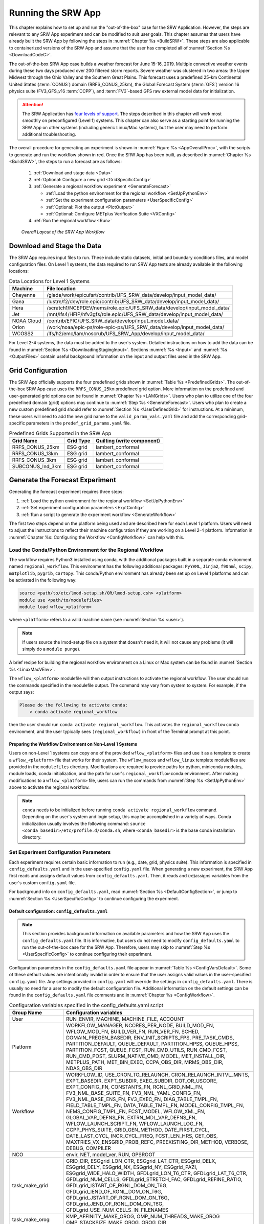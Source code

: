.. _RunSRW:

===========================
Running the SRW App
=========================== 

This chapter explains how to set up and run the "out-of-the-box" case for the SRW Application. However, the steps are relevant to any SRW App experiment and can be modified to suit user goals. This chapter assumes that users have already built the SRW App by following the steps in :numref:`Chapter %s <BuildSRW>`. These steps are also applicable to containerized versions of the SRW App and assume that the user has completed all of :numref:`Section %s <DownloadCodeC>`.

The out-of-the-box SRW App case builds a weather forecast for June 15-16, 2019. Multiple convective weather events during these two days produced over 200 filtered storm reports. Severe weather was clustered in two areas: the Upper Midwest through the Ohio Valley and the Southern Great Plains. This forecast uses a predefined 25-km Continental United States (:term:`CONUS`) domain (RRFS_CONUS_25km), the Global Forecast System (:term:`GFS`) version 16 physics suite (FV3_GFS_v16 :term:`CCPP`), and :term:`FV3`-based GFS raw external model data for initialization.

.. attention::

   The SRW Application has `four levels of support <https://github.com/ufs-community/ufs-srweather-app/wiki/Supported-Platforms-and-Compilers>`__. The steps described in this chapter will work most smoothly on preconfigured (Level 1) systems. This chapter can also serve as a starting point for running the SRW App on other systems (including generic Linux/Mac systems), but the user may need to perform additional troubleshooting. 


The overall procedure for generating an experiment is shown in :numref:`Figure %s <AppOverallProc>`, with the scripts to generate and run the workflow shown in red. Once the SRW App has been built, as described in :numref:`Chapter %s <BuildSRW>`, the steps to run a forecast are as follows:

   #. :ref:`Download and stage data <Data>`
   #. :ref:`Optional: Configure a new grid <GridSpecificConfig>`
   #. :ref:`Generate a regional workflow experiment <GenerateForecast>`

      * :ref:`Load the python environment for the regional workflow <SetUpPythonEnv>`
      * :ref:`Set the experiment configuration parameters <UserSpecificConfig>`
      * :ref:`Optional: Plot the output <PlotOutput>`
      * :ref:`Optional: Configure METplus Verification Suite <VXConfig>`

   #. :ref:`Run the regional workflow <Run>`

.. _AppOverallProc:

.. figure:: _static/SRW_run_process.png
   :alt: Flowchart describing the SRW App workflow steps. 

   *Overall Layout of the SRW App Workflow*

.. _Data:

Download and Stage the Data
============================

The SRW App requires input files to run. These include static datasets, initial and boundary conditions files, and model configuration files. On Level 1 systems, the data required to run SRW App tests are already available in the following locations: 

.. _DataLocations:
.. table:: Data Locations for Level 1 Systems

   +--------------+------------------------------------------------------------------------------+
   | Machine      | File location                                                                |
   +==============+==============================================================================+
   | Cheyenne     | /glade/work/epicufsrt/contrib/UFS_SRW_data/develop/input_model_data/         |
   +--------------+------------------------------------------------------------------------------+
   | Gaea         | /lustre/f2/dev/role.epic/contrib/UFS_SRW_data/develop/input_model_data/      |
   +--------------+------------------------------------------------------------------------------+
   | Hera         | /scratch1/NCEPDEV/nems/role.epic/UFS_SRW_data/develop/input_model_data/      |
   +--------------+------------------------------------------------------------------------------+
   | Jet          | /mnt/lfs4/HFIP/hfv3gfs/role.epic/UFS_SRW_data/develop/input_model_data/      |
   +--------------+------------------------------------------------------------------------------+
   | NOAA Cloud   | /contrib/EPIC/UFS_SRW_data/develop/input_model_data/                         |
   +--------------+------------------------------------------------------------------------------+
   | Orion        | /work/noaa/epic-ps/role-epic-ps/UFS_SRW_data/develop/input_model_data/       |
   +--------------+------------------------------------------------------------------------------+
   | WCOSS2       | /lfs/h2/emc/lam/noscrub/UFS_SRW_App/develop/input_model_data/                |
   +--------------+------------------------------------------------------------------------------+ 
    
For Level 2-4 systems, the data must be added to the user's system. Detailed instructions on how to add the data can be found in :numref:`Section %s <DownloadingStagingInput>`. Sections :numref:`%s <Input>` and :numref:`%s <OutputFiles>` contain useful background information on the input and output files used in the SRW App. 

.. _GridSpecificConfig:

Grid Configuration
=======================

The SRW App officially supports the four predefined grids shown in :numref:`Table %s <PredefinedGrids>`. The out-of-the-box SRW App case uses the ``RRFS_CONUS_25km`` predefined grid option. More information on the predefined and user-generated grid options can be found in :numref:`Chapter %s <LAMGrids>`. Users who plan to utilize one of the four predefined domain (grid) options may continue to :numref:`Step %s <GenerateForecast>`. Users who plan to create a new custom predefined grid should refer to :numref:`Section %s <UserDefinedGrid>` for instructions. At a minimum, these users will need to add the new grid name to the ``valid_param_vals.yaml`` file and add the corresponding grid-specific parameters in the ``predef_grid_params.yaml`` file.

.. _PredefinedGrids:

.. table::  Predefined Grids Supported in the SRW App

   +----------------------+-------------------+--------------------------------+
   | **Grid Name**        | **Grid Type**     | **Quilting (write component)** |
   +======================+===================+================================+
   | RRFS_CONUS_25km      | ESG grid          | lambert_conformal              |
   +----------------------+-------------------+--------------------------------+
   | RRFS_CONUS_13km      | ESG grid          | lambert_conformal              |
   +----------------------+-------------------+--------------------------------+
   | RRFS_CONUS_3km       | ESG grid          | lambert_conformal              |
   +----------------------+-------------------+--------------------------------+
   | SUBCONUS_Ind_3km     | ESG grid          | lambert_conformal              |
   +----------------------+-------------------+--------------------------------+


.. _GenerateForecast:

Generate the Forecast Experiment 
=================================
Generating the forecast experiment requires three steps:

#. :ref:`Load the python environment for the regional workflow <SetUpPythonEnv>`
#. :ref:`Set experiment configuration parameters <ExptConfig>`
#. :ref:`Run a script to generate the experiment workflow <GenerateWorkflow>`

The first two steps depend on the platform being used and are described here for each Level 1 platform. Users will need to adjust the instructions to reflect their machine configuration if they are working on a Level 2-4 platform. Information in :numref:`Chapter %s: Configuring the Workflow <ConfigWorkflow>` can help with this. 

.. _SetUpPythonEnv:

Load the Conda/Python Environment for the Regional Workflow
--------------------------------------------------------------

The workflow requires Python3 installed using conda, with the additional packages built in a separate conda evironment named ``regional_workflow``. This environment has the following additional packages: ``PyYAML``, ``Jinja2``, ``f90nml``, ``scipy``, ``matplotlib``, ``pygrib``, ``cartopy``. This conda/Python environment has already been set up on Level 1 platforms and can be activated in the following way:

.. code-block:: console

   source <path/to/etc/lmod-setup.sh/OR/lmod-setup.csh> <platform>
   module use <path/to/modulefiles>
   module load wflow_<platform>

where ``<platform>`` refers to a valid machine name (see :numref:`Section %s <user>`). 

.. note::
   If users source the lmod-setup file on a system that doesn't need it, it will not cause any problems (it will simply do a ``module purge``).

A brief recipe for building the regional workflow environment on a Linux or Mac system can be found in  :numref:`Section %s <LinuxMacVEnv>`. 

The ``wflow_<platform>`` modulefile will then output instructions to activate the regional workflow. The user should run the commands specified in the modulefile output. The command may vary from system to system. For example, if the output says: 

.. code-block:: console

   Please do the following to activate conda:
       > conda activate regional_workflow

then the user should run ``conda activate regional_workflow``. This activates the ``regional_workflow`` conda environment, and the user typically sees ``(regional_workflow)`` in front of the Terminal prompt at this point.

Preparing the Workflow Environment on Non-Level 1 Systems
^^^^^^^^^^^^^^^^^^^^^^^^^^^^^^^^^^^^^^^^^^^^^^^^^^^^^^^^^^^^^^

Users on non-Level 1 systems can copy one of the provided ``wflow_<platform>`` files and use it as a template to create a ``wflow_<platform>`` file that works for their system. The ``wflow_macos`` and ``wflow_linux`` template modulefiles are provided in the ``modulefiles`` directory. Modifications are required to provide paths for python, miniconda modules, module loads, conda initialization, and the path for user's ``regional_workflow`` conda environment. After making modifications to a ``wflow_<platform>`` file, users can run the commands from :numref:`Step %s <SetUpPythonEnv>` above to activate the regional workflow.

.. note::
   ``conda`` needs to be initialized before running ``conda activate regional_workflow`` command. Depending on the user's system and login setup, this may be accomplished in a variety of ways. Conda initialization usually involves the following command: ``source <conda_basedir>/etc/profile.d/conda.sh``, where ``<conda_basedir>`` is the base conda installation directory.

.. _ExptConfig:

Set Experiment Configuration Parameters
------------------------------------------

Each experiment requires certain basic information to run (e.g., date, grid, physics suite). This information is specified in ``config_defaults.yaml`` and in the user-specified ``config.yaml`` file. When generating a new experiment, the SRW App first reads and assigns default values from ``config_defaults.yaml``. Then, it reads and (re)assigns variables from the user's custom ``config.yaml`` file. 

For background info on ``config_defaults.yaml``, read :numref:`Section %s <DefaultConfigSection>`, or jump to :numref:`Section %s <UserSpecificConfig>` to continue configuring the experiment.

.. _DefaultConfigSection:

Default configuration: ``config_defaults.yaml``
^^^^^^^^^^^^^^^^^^^^^^^^^^^^^^^^^^^^^^^^^^^^^^^^^^

.. note::
   This section provides background information on available parameters and how the SRW App uses the ``config_defaults.yaml`` file. It is informative, but users do not need to modify ``config_defaults.yaml`` to run the out-of-the-box case for the SRW App. Therefore, users may skip to :numref:`Step %s <UserSpecificConfig>` to continue configuring their experiment. 

Configuration parameters in the ``config_defaults.yaml`` file appear in :numref:`Table %s <ConfigVarsDefault>`. Some of these default values are intentionally invalid in order to ensure that the user assigns valid values in the user-specified ``config.yaml`` file. Any settings provided in ``config.yaml`` will override the settings in ``config_defaults.yaml``. There is usually no need for a user to modify the default configuration file. Additional information on the default settings can be found in the ``config_defaults.yaml`` file comments and in :numref:`Chapter %s <ConfigWorkflow>`.

.. _ConfigVarsDefault:

.. table::  Configuration variables specified in the config_defaults.yaml script

   +-----------------------------+-----------------------------------------------------------------------+
   | **Group Name**              | **Configuration variables**                                           |
   +=============================+=======================================================================+
   | User                        | RUN_ENVIR, MACHINE, MACHINE_FILE, ACCOUNT                             |
   +-----------------------------+-----------------------------------------------------------------------+
   | Platform                    | WORKFLOW_MANAGER, NCORES_PER_NODE, BUILD_MOD_FN, WFLOW_MOD_FN,        |
   |                             | BUILD_VER_FN, RUN_VER_FN, SCHED, DOMAIN_PREGEN_BASEDIR,               |
   |                             | ENV_INIT_SCRIPTS_FPS, PRE_TASK_CMDS, PARTITION_DEFAULT, QUEUE_DEFAULT,|
   |                             | PARTITION_HPSS, QUEUE_HPSS, PARTITION_FCST, QUEUE_FCST,               |
   |                             | RUN_CMD_UTILS, RUN_CMD_FCST, RUN_CMD_POST, SLURM_NATIVE_CMD,          |
   |                             | MODEL, MET_INSTALL_DIR, METPLUS_PATH, MET_BIN_EXEC, CCPA_OBS_DIR,     |
   |                             | MRMS_OBS_DIR, NDAS_OBS_DIR                                            |
   +-----------------------------+-----------------------------------------------------------------------+
   | Workflow                    | WORKFLOW_ID, USE_CRON_TO_RELAUNCH, CRON_RELAUNCH_INTVL_MNTS,          |
   |                             | EXPT_BASEDIR, EXPT_SUBDIR, EXEC_SUBDIR, DOT_OR_USCORE,                |
   |                             | EXPT_CONFIG_FN, CONSTANTS_FN, RGNL_GRID_NML_FN,                       |
   |                             | FV3_NML_BASE_SUITE_FN, FV3_NML_YAML_CONFIG_FN, FV3_NML_BASE_ENS_FN,   |
   |                             | FV3_EXEC_FN, DIAG_TABLE_TMPL_FN, FIELD_TABLE_TMPL_FN,                 |
   |                             | DATA_TABLE_TMPL_FN, MODEL_CONFIG_TMPL_FN, NEMS_CONFIG_TMPL_FN,        |
   |                             | FCST_MODEL, WFLOW_XML_FN, GLOBAL_VAR_DEFNS_FN,                        |
   |                             | EXTRN_MDL_VAR_DEFNS_FN, WFLOW_LAUNCH_SCRIPT_FN, WFLOW_LAUNCH_LOG_FN,  |
   |                             | CCPP_PHYS_SUITE, GRID_GEN_METHOD, DATE_FIRST_CYCL, DATE_LAST_CYCL,    |
   |                             | INCR_CYCL_FREQ, FCST_LEN_HRS, GET_OBS, MAXTRIES_VX_ENSGRID_PROB_REFC, |
   |                             | PREEXISTING_DIR_METHOD, VERBOSE, DEBUG, COMPILER                      |
   +-----------------------------+-----------------------------------------------------------------------+
   | NCO                         | envir, NET, model_ver, RUN, OPSROOT                                   |
   +-----------------------------+-----------------------------------------------------------------------+
   | task_make_grid              | GRID_DIR, ESGgrid_LON_CTR, ESGgrid_LAT_CTR,                           |
   |                             | ESGgrid_DELX, ESGgrid_DELY, ESGgrid_NX, ESGgrid_NY, ESGgrid_PAZI,     |
   |                             | ESGgrid_WIDE_HALO_WIDTH, GFDLgrid_LON_T6_CTR, GFDLgrid_LAT_T6_CTR,    |
   |                             | GFDLgrid_NUM_CELLS, GFDLgrid_STRETCH_FAC, GFDLgrid_REFINE_RATIO,      |
   |                             | GFDLgrid_ISTART_OF_RGNL_DOM_ON_T6G, GFDLgrid_IEND_OF_RGNL_DOM_ON_T6G, |
   |                             | GFDLgrid_JSTART_OF_RGNL_DOM_ON_T6G, GFDLgrid_JEND_OF_RGNL_DOM_ON_T6G, |
   |                             | GFDLgrid_USE_NUM_CELLS_IN_FILENAMES                                   |
   +-----------------------------+-----------------------------------------------------------------------+
   | task_make_orog              | KMP_AFFINITY_MAKE_OROG, OMP_NUM_THREADS_MAKE_OROG                     |
   |                             | OMP_STACKSIZE_MAKE_OROG, OROG_DIR                                     |
   +-----------------------------+-----------------------------------------------------------------------+
   | task_make_sfc_climo         | KMP_AFFINITY_MAKE_SFC_CLIMO, OMP_NUM_THREADS_MAKE_SFC_CLIMO,          |
   |                             | OMP_STACKSIZE_MAKE_SFC_CLIMO, SFC_CLIMO_DIR                           |
   +-----------------------------+-----------------------------------------------------------------------+
   | task_get_extrn_ics          | EXTRN_MDL_NAME_ICS, EXTRN_MDL_ICS_OFFSET_HRS, FV3GFS_FILE_FMT_ICS,    |
   |                             | EXTRN_MDL_SYSBASEDIR_ICS, USE_USER_STAGED_EXTRN_FILES,                |
   |                             | EXTRN_MDL_SOURCE_BASEDIR_ICS, EXTRN_MDL_FILES_ICS,                    |
   |                             | EXTRN_MDL_FILES_ICS, EXTRN_MDL_FILES_ICS, EXTRN_MDL_DATA_STORES,      |
   |                             | NOMADS, NOMADS_file_type                                              |
   +-----------------------------+-----------------------------------------------------------------------+
   | task_get_extrn_lbcs         | EXTRN_MDL_NAME_LBCS,                                                  |
   |                             | LBC_SPEC_INTVL_HRS, EXTRN_MDL_LBCS_OFFSET_HRS, FV3GFS_FILE_FMT_LBCS,  |
   |                             | EXTRN_MDL_SYSBASEDIR_LBCS, USE_USER_STAGED_EXTRN_FILES,               |
   |                             | EXTRN_MDL_SOURCE_BASEDIR_LBCS, EXTRN_MDL_FILES_LBCS,                  |
   |                             | EXTRN_MDL_DATA_STORE, NOMADS, NOMADS_file_type                        |
   +-----------------------------+-----------------------------------------------------------------------+
   | task_make_ics               | KMP_AFFINITY_MAKE_ICS, OMP_NUM_THREADS_MAKE_ICS,                      |
   |                             | OMP_STACKSIZE_MAKE_ICS, USE_FVCOM, FVCOM_WCSTART, FVCOM_DIR,          |
   |                             | FVCOM_FILE                                                            |
   +-----------------------------+-----------------------------------------------------------------------+
   | task_make_lbcs              | KMP_AFFINITY_MAKE_LBCS, OMP_NUM_THREADS_MAKE_LBCS,                    |
   |                             | OMP_STACKSIZE_MAKE_LBCS                                               |
   +-----------------------------+-----------------------------------------------------------------------+
   | task_run_fcst               | KMP_AFFINITY_RUN_FCST, OMP_NUM_THREADS_RUN_FCST,                      |
   |                             | OMP_STACKSIZE_RUN_FCST, DT_ATMOS, RESTART_INTERVAL, WRITE_DOPOST,     |
   |                             | LAYOUT_X, LAYOUT_Y, BLOCKSIZE, QUILTING, PRINT_ESMF,                  |
   |                             | WRTCMP_write_groups, WRTCMP_write_tasks_per_group,                    |
   |                             | WRTCMP_cen_lon, WRTCMP_cen_lat, WRTCMP_lon_lwr_left,                  |
   |                             | WRTCMP_lat_lwr_left, WRTCMP_lon_upr_rght, WRTCMP_lat_upr_rght,        |
   |                             | WRTCMP_dlon, WRTCMP_dlat, WRTCMP_stdlat1, WRTCMP_stdlat2, WRTCMP_nx,  |
   |                             | WRTCMP_ny, WRTCMP_dx, WRTCMP_dy, PREDEF_GRID_NAME, USE_MERRA_CLIMO,   |
   |                             | SFC_CLIMO_FIELDS, FIXgsm, FIXaer, FIXlut, TOPO_DIR,                   |
   |                             | SFC_CLIMO_INPUT_DIR, SYMLINK_FIX_FILES, FNGLAC, FNMXIC, FNTSFC,       |
   |                             | FNSNOC, FNZORC, FNAISC, FNSMCC, FNMSKH, FIXgsm_FILES_TO_COPY_TO_FIXam,|
   |                             | FV3_NML_VARNAME_TO_FIXam_FILES_MAPPING,                               |
   |                             | FV3_NML_VARNAME_TO_SFC_CLIMO_FIELD_MAPPING,                           |
   |                             | CYCLEDIR_LINKS_TO_FIXam_FILES_MAPPING                                 |
   +-----------------------------+-----------------------------------------------------------------------+
   | task_run_post               | KMP_AFFINITY_RUN_POST, OMP_NUM_THREADS_RUN_POST,                      |
   |                             | OMP_STACKSIZE_RUN_POST, SUB_HOURLY_POST, DT_SUB_HOURLY_POST_MNTS,     |
   |                             | USE_CUSTOM_POST_CONFIG_FILE, CUSTOM_POST_CONFIG_FP,                   |
   |                             | POST_OUTPUT_DOMAIN_NAME                                               |
   +-----------------------------+-----------------------------------------------------------------------+
   | Global                      | USE_CRTM, CRTM_DIR, DO_ENSEMBLE, NUM_ENS_MEMBERS,                     |
   |                             | NEW_LSCALE, DO_SHUM, ISEED_SHUM, SHUM_MAG, SHUM_LSCALE, SHUM_TSCALE,  |
   |                             | SHUM_INT, DO_SPPT, ISEED_SPPT, SPPT_MAG, SPPT_LOGIT, SPPT_LSCALE,     |
   |                             | SPPT_TSCALE, SPPT_INT, SPPT_SFCLIMIT, USE_ZMTNBLCK, DO_SKEB,          |
   |                             | ISEED_SKEB, SKEB_MAG, SKEB_LSCALE, SKEP_TSCALE, SKEB_INT, SKEBNORM,   |
   |                             | SKEB_VDOF, DO_SPP, ISEED_SPP, SPP_VAR_LIST, SPP_MAG_LIST, SPP_LSCALE, |
   |                             | SPP_TSCALE, SPP_SIGTOP1, SPP_SIGTOP2, SPP_STDDEV_CUTOFF, DO_LSM_SPP,  |
   |                             | LSM_SPP_TSCALE, LSM_SPP_LSCALE, ISEED_LSM_SPP, LSM_SPP_VAR_LIST,      |
   |                             | LSM_SPP_MAG_LIST, HALO_BLEND                                          |
   +-----------------------------+-----------------------------------------------------------------------+

.. _UserSpecificConfig:

User-specific configuration: ``config.yaml``
^^^^^^^^^^^^^^^^^^^^^^^^^^^^^^^^^^^^^^^^^^^^^^^

The user must specify certain basic experiment configuration information in a ``config.yaml`` file located in the ``ufs-srweather-app/ush`` directory. Two example templates are provided in that directory: ``config.community.yaml`` and ``config.nco.yaml``. The first file is a minimal example for creating and running an experiment in *community* mode (with ``RUN_ENVIR`` set to ``community``). The second is an example for creating and running an experiment in the *NCO* (operational) mode (with ``RUN_ENVIR`` set to ``nco``). The *community* mode is recommended in most cases and is fully supported for this release. The operational/NCO mode is typically used by developers at the Environmental Modeling Center (:term:`EMC`) and at the Global Systems Laboratory (:term:`GSL`) working on pre-implementation testing for the Rapid Refresh Forecast System (RRFS). :numref:`Table %s <ConfigCommunity>` compares the configuration variables that appear in the ``config.community.yaml`` with their default values in ``config_default.yaml``.

.. _ConfigCommunity:

.. table::   Configuration variables specified in the config.community.yaml script

   +--------------------------------+-------------------+------------------------------------+
   | **Parameter**                  | **Default Value** | **config.community.yaml Value**    |
   +================================+===================+====================================+
   | RUN_ENVIR                      | "nco"             | "community"                        |
   +--------------------------------+-------------------+------------------------------------+
   | MACHINE                        | "BIG_COMPUTER"    | "hera"                             |
   +--------------------------------+-------------------+------------------------------------+
   | ACCOUNT                        | "project_name"    | "an_account"                       |
   +--------------------------------+-------------------+------------------------------------+
   | MODEL                          | ""                | "FV3_GFS_v16_CONUS_25km"           |
   +--------------------------------+-------------------+------------------------------------+
   | METPLUS_PATH                   | ""                | ""                                 |
   +--------------------------------+-------------------+------------------------------------+
   | MET_INSTALL_DIR                | ""                | ""                                 |
   +--------------------------------+-------------------+------------------------------------+
   | CCPA_OBS_DIR                   | ""                | ""                                 |
   +--------------------------------+-------------------+------------------------------------+
   | MRMS_OBS_DIR                   | ""                | ""                                 |
   +--------------------------------+-------------------+------------------------------------+
   | NDAS_OBS_DIR                   | ""                | ""                                 |
   +--------------------------------+-------------------+------------------------------------+
   | EXPT_SUBDIR                    | ""                | "test_community"                   |
   +--------------------------------+-------------------+------------------------------------+
   | CCPP_PHYS_SUITE                | "FV3_GFS_v16"     | "FV3_GFS_v16"                      |
   +--------------------------------+-------------------+------------------------------------+
   | DATE_FIRST_CYCL                | "YYYYMMDDHH"      | '2019061518'                       |
   +--------------------------------+-------------------+------------------------------------+
   | DATE_LAST_CYCL                 | "YYYYMMDDHH"      | '2019061518'                       |
   +--------------------------------+-------------------+------------------------------------+
   | FCST_LEN_HRS                   | 24                | 12                                 |
   +--------------------------------+-------------------+------------------------------------+
   | PREEXISTING_DIR_METHOD         | "delete"          | "rename"                           |
   +--------------------------------+-------------------+------------------------------------+
   | VERBOSE                        | true              | true                               |
   +--------------------------------+-------------------+------------------------------------+
   | COMPILER                       | "intel"           | "intel"                            |
   +--------------------------------+-------------------+------------------------------------+
   | EXTRN_MDL_NAME_ICS             | "FV3GFS"          | "FV3GFS"                           |
   +--------------------------------+-------------------+------------------------------------+
   | FV3GFS_FILE_FMT_ICS            | "nemsio"          | "grib2"                            |
   +--------------------------------+-------------------+------------------------------------+
   | EXTRN_MDL_NAME_LBCS            | "FV3GFS"          | "FV3GFS"                           |
   +--------------------------------+-------------------+------------------------------------+
   | FV3GFS_FILE_FMT_LBCS           | "nemsio"          | "grib2"                            |
   +--------------------------------+-------------------+------------------------------------+
   | LBC_SPEC_INTVL_HRS             | 6                 | 6                                  |
   +--------------------------------+-------------------+------------------------------------+
   | WTIME_RUN_FCST                 | "04:30:00"        | "02:00:00"                         |
   +--------------------------------+-------------------+------------------------------------+
   | QUILTING                       | true              | true                               |
   +--------------------------------+-------------------+------------------------------------+
   | PREDEF_GRID_NAME               | ""                | "RRFS_CONUS_25km"                  |
   +--------------------------------+-------------------+------------------------------------+
   | DO_ENSEMBLE                    | false             | false                              |
   +--------------------------------+-------------------+------------------------------------+
   | NUM_ENS_MEMBERS                | 1                 | 2                                  |
   +--------------------------------+-------------------+------------------------------------+
   

To get started, make a copy of ``config.community.yaml``. From the ``ufs-srweather-app`` directory, run:

.. code-block:: console

   cd /path/to/ufs-srweather-app/ush
   cp config.community.yaml config.yaml

The default settings in this file include a predefined 25-km :term:`CONUS` grid (RRFS_CONUS_25km), the :term:`GFS` v16 physics suite (FV3_GFS_v16 :term:`CCPP`), and :term:`FV3`-based GFS raw external model data for initialization.

.. note::

   Users who are accustomed to the former shell script workflow can reuse an old ``config.sh`` file by setting ``EXPT_CONFIG_FN: "config.sh"`` in ``config_defaults.yaml``. Alternatively, users can convert their ``config.sh`` file to a ``config.yaml`` file by running: 

   .. code-block:: console

      ./config_utils.py -c $PWD/config.sh -t $PWD/config_defaults.yaml -o yaml >config.yaml

Next, users should edit the new ``config.yaml`` file to customize it for their machine. At a minimum, users must change the ``MACHINE`` and ``ACCOUNT`` variables. Then, they can choose a name for the experiment directory by setting ``EXPT_SUBDIR``. If users have pre-staged initialization data for the experiment, they can set ``USE_USER_STAGED_EXTRN_FILES: true``, and set the paths to the data for ``EXTRN_MDL_SOURCE_BASEDIR_ICS`` and ``EXTRN_MDL_SOURCE_BASEDIR_LBCS``. If the modulefile used to set up the build environment in :numref:`Section %s <BuildExecutables>` uses a GNU compiler, check that the line ``COMPILER: "gnu"`` appears in the ``workflow:`` section of the ``config.yaml`` file. On platforms where Rocoto and :term:`cron` are available, users can automate resubmission of their experiment workflow by adding the following lines to the ``workflow:`` section of the ``config.yaml`` file:

.. code-block:: console

   USE_CRON_TO_RELAUNCH: true
   CRON_RELAUNCH_INTVL_MNTS: 3

.. note::

   Generic Linux and MacOS users should refer to :numref:`Section %s <LinuxMacEnvConfig>` for additional details on configuring an experiment and python environment. 

Detailed information on additional parameter options can be viewed in :numref:`Chapter %s: Configuring the Workflow <ConfigWorkflow>`. Additionally, information about the four predefined Limited Area Model (LAM) Grid options can be found in :numref:`Chapter %s: Limited Area Model (LAM) Grids <LAMGrids>`.

On Level 1 systems, the following fields typically need to be updated or added to the appropriate section of the ``config.yaml`` file in order to run the out-of-the-box SRW App case:

.. code-block:: console

   user:
      MACHINE: hera
      ACCOUNT: an_account
   workflow:
      EXPT_SUBDIR: test_community
   task_get_extrn_ics:
      USE_USER_STAGED_EXTRN_FILES: true
      EXTRN_MDL_SOURCE_BASEDIR_ICS: "/path/to/UFS_SRW_App/develop/input_model_data/<model_type>/<data_type>/<YYYYMMDDHH>"
   task_get_extrn_lbcs:
      USE_USER_STAGED_EXTRN_FILES: true
      EXTRN_MDL_SOURCE_BASEDIR_LBCS: "/path/to/UFS_SRW_App/develop/input_model_data/<model_type>/<data_type>/<YYYYMMDDHH>"

where: 
   * ``MACHINE`` refers to a valid machine name (see :numref:`Section %s <user>` for options).
   * ``ACCOUNT`` refers to a valid account name. Not all systems require a valid account name, but most do. 

   .. hint::

      To determine an appropriate ACCOUNT field for Level 1 systems, run ``groups``, and it will return a list of projects you have permissions for. Not all of the listed projects/groups have an HPC allocation, but those that do are potentially valid account names. 

   * ``EXPT_SUBDIR`` is changed to an experiment name of the user's choice.
   * ``</path/to/>`` is the path to the SRW App data on the user's machine (see :numref:`Section %s <Data>`). 
   * ``<model_type>`` refers to a subdirectory containing the experiment data from a particular model. Valid values on Level 1 systems correspond to the valid values for ``EXTRN_MDL_NAME_ICS`` and ``EXTRN_MDL_NAME_LBCS`` (see :numref:`Chapter %s <ConfigWorkflow>` for options). 
   * ``<data_type>`` refers to one of 3 possible data formats: ``grib2``, ``nemsio``, or ``netcdf``. 
   * ``<YYYYMMDDHH>`` refers to a subdirectory containing data for the :term:`cycle` date (in YYYYMMDDHH format). 

.. note::

   On ``JET``, users should also add ``PARTITION_DEFAULT: xjet`` and ``PARTITION_FCST: xjet`` to the ``platform:`` section of the ``config.yaml`` file.

For example, to run the out-of-the-box experiment on Gaea, add or modify variables in the ``user``, ``workflow``, ``task_get_extrn_ics``, and ``task_get_extrn_lbcs`` sections of ``config.yaml`` (unmodified variables are not shown in this example): 

   .. code-block::
      
      user:
         MACHINE: gaea
         ACCOUNT: hfv3gfs
      workflow:
         EXPT_SUBDIR: run_basic_srw
      task_get_extrn_ics:
         USE_USER_STAGED_EXTRN_FILES: true
         EXTRN_MDL_SOURCE_BASEDIR_ICS: /lustre/f2/dev/role.epic/contrib/UFS_SRW_data/develop/input_model_data/FV3GFS/grib2/2019061518
         EXTRN_MDL_DATA_STORES: disk
      task_get_extrn_lbcs:
         USE_USER_STAGED_EXTRN_FILES: true
         EXTRN_MDL_SOURCE_BASEDIR_LBCS: /lustre/f2/dev/role.epic/contrib/UFS_SRW_data/develop/input_model_data/FV3GFS/grib2/2019061518
         EXTRN_MDL_DATA_STORES: disk

To determine whether the ``config.yaml`` file adjustments are valid, users can run the following script from the ``ush`` directory:

.. code-block:: console

   ./config_utils.py -c $PWD/config.yaml -v $PWD/config_defaults.yaml

A correct ``config.yaml`` file will output a ``SUCCESS`` message. A ``config.yaml`` file with problems will output a ``FAILURE`` message describing the problem. For example:

.. code-block:: console

   INVALID ENTRY: EXTRN_MDL_FILES_ICS=[]
   FAILURE

.. note::

   The regional workflow must be loaded for the ``config_utils.py`` script to validate the ``config.yaml`` file. 

Valid values for configuration variables should be consistent with those in the ``ush/valid_param_vals.yaml`` script. In addition, various sample configuration files can be found within the subdirectories of ``tests/WE2E/test_configs``.

To configure an experiment and python environment for a general Linux or Mac system, see the :ref:`next section <LinuxMacEnvConfig>`. To configure an experiment to run METplus verification tasks, see :numref:`Section %s <VXConfig>`. Otherwise, skip to :numref:`Section %s <GenerateWorkflow>` to generate the workflow.

.. _PlotOutput:

Plotting Configuration (optional)
^^^^^^^^^^^^^^^^^^^^^^^^^^^^^^^^^^^

An optional Python plotting task (PLOT_ALLVARS) can be activated in the workflow to generate plots for the :term:`FV3`-:term:`LAM` post-processed :term:`GRIB2`
output over the :term:`CONUS`. It generates graphics plots for a number of variables, including:

   * 2-m temperature
   * 2-m dew point temperature
   * 10-m winds
   * 250 hPa winds
   * Accumulated precipitation
   * Composite reflectivity
   * Surface-based :term:`CAPE`/:term:`CIN`
   * Max/Min 2-5 km updraft helicity
   * Sea level pressure (SLP)

.. COMMENT: * 500 hPa heights, winds, and vorticity --> seems to be omitted? Why?

This workflow task can produce both plots from a single experiment and difference plots that compare the same cycle from two experiments. When plotting the difference, the two experiments must be on the same domain and available for 
the same cycle starting date/time and forecast hours. Other parameters may differ (e.g., the experiments may use different physics suites).

.. _Cartopy:

Cartopy Shapefiles
`````````````````````

The Python plotting tasks require a path to the directory where the Cartopy Natural Earth shapefiles are located. The medium scale (1:50m) cultural and physical shapefiles are used to create coastlines and other geopolitical borders on the map. On `Level 1 <https://github.com/ufs-community/ufs-srweather-app/wiki/Supported-Platforms-and-Compilers>`__ systems, this path is already set in the system's machine file using the variable ``FIXshp``. Users on other systems will need to download the shapefiles and update the path of ``$FIXshp`` in the machine file they are using (e.g., ``$SRW/ush/machine/macos.yaml`` for a generic MacOS system, where ``$SRW`` is the path to the ``ufs-srweather-app`` directory). The subset of shapefiles required for the plotting task can be obtained from the `SRW Data Bucket <https://noaa-ufs-srw-pds.s3.amazonaws.com/NaturalEarth/NaturalEarth.tgz>`__. The full set of medium-scale (1:50m) Cartopy shapefiles can be downloaded `here <https://www.naturalearthdata.com/downloads/>`__. 

Task Configuration
`````````````````````

Users will need to add or modify certain variables in ``config.yaml`` to run the plotting task(s). At a minimum, to activate the ``plot_allvars`` tasks, users must add it to the default list of ``taskgroups`` under the ``rocoto: tasks:`` section.

.. code-block:: console

   rocoto:
     tasks:
       taskgroups: '{{ ["parm/wflow/prep.yaml", "parm/wflow/coldstart.yaml", "parm/wflow/post.yaml", "parm/wflow/plot.yaml"]|include }}'

Users may also wish to adjust the start, end, and increment value for the plotting task. For example:  

.. code-block:: console

   task_plot_allvars:
      PLOT_FCST_START: 0
      PLOT_FCST_INC: 6
      PLOT_FCST_END: 12

If the user chooses not to set these values, the default values will be used (see :numref:`Section %s <PlotVars>`).

.. note::
   If a forecast starts at 18h, this is considered the 0th forecast hour, so "starting forecast hour" should be 0, not 18. 

When plotting output from a single experiment, no further adjustments are necessary. The output files (in ``.png`` format) will be located in the experiment directory under the ``$CDATE/postprd`` subdirectory where ``$CDATE`` 
corresponds to the cycle date and hour in YYYYMMDDHH format (e.g., ``2019061518``).

Plotting the Difference Between Two Experiments
""""""""""""""""""""""""""""""""""""""""""""""""""

When plotting the difference between two experiments (``expt1`` and ``expt2``), users must set the ``COMOUT_REF`` template variable in ``expt2``'s ``config.yaml`` file to point at forecast output from the ``expt1`` directory. For example, in *community* mode, users can set ``COMOUT_REF`` as follows in the ``expt2`` configuration file:

.. code-block:: console

   task_plot_allvars:
      COMOUT_REF: '${EXPT_BASEDIR}/expt1/${PDY}${cyc}/postprd'

This will ensure that ``expt2`` can produce a difference plot comparing ``expt1`` and ``expt2``. In *community* mode, using default directory names and settings, ``$COMOUT_REF`` will resemble ``/path/to/expt_dirs/test_community/2019061518/postprd``. Additional details on the plotting variables are provided in :numref:`Section %s <PlotVars>`. 

The output files (in ``.png`` format) will be located in the ``postprd`` directory for the experiment.

.. _LinuxMacEnvConfig:

User-Specific Configuration on a Generic Linux/MacOS System
^^^^^^^^^^^^^^^^^^^^^^^^^^^^^^^^^^^^^^^^^^^^^^^^^^^^^^^^^^^^^^^^^

The configuration process for Linux and MacOS systems is similar to the process for other systems, but it requires a few extra steps.

.. note::
    Examples in this subsection presume that the user is running in the Terminal with a bash shell environment. If this is not the case, users will need to adjust the commands to fit their command line application and shell environment. 

.. _MacMorePackages:

Install/Upgrade Mac-Specific Packages
````````````````````````````````````````
MacOS requires the installation of a few additional packages and, possibly, an upgrade to bash. Users running on MacOS should execute the following commands:

.. code-block:: console

   bash --version
   brew install bash       # or: brew upgrade bash
   brew install coreutils
   brew gsed               # follow directions to update the PATH env variable

.. _LinuxMacVEnv: 

Creating a *conda* Environment on Linux and Mac
``````````````````````````````````````````````````

Users need to create a conda ``regional_workflow`` environment. The environment can be stored in a local path, which could be a default location or a user-specified location (e.g. ``$HOME/condaenv/venvs/`` directory). (To determine the default location, use the ``conda info`` command, and look for the ``envs directories`` list.) A brief recipe for creating a virtual conda environment on non-Level 1 platforms:

.. code-block:: console

   conda create --name regional_workflow python=<python3-conda-version>
   conda activate regional_workflow
   conda install -c conda-forge f90nml
   conda install jinja2
   conda install pyyaml
   # install packages for graphics environment
   conda install scipy
   conda install matplotlib
   conda install -c conda-forge pygrib
   conda install cartopy
   # verify the packages installed
   conda list
   conda deactivate

where ``<python3-conda-version>`` is a numeric version (e.g. ``3.9.12``) in the conda base installation resulting from the query ``python3 --version``.

.. _LinuxMacExptConfig:

Configuring an Experiment on General Linux and MacOS Systems
``````````````````````````````````````````````````````````````

**Optional: Install Rocoto**

.. note::
   Users may `install Rocoto <https://github.com/christopherwharrop/rocoto/blob/develop/INSTALL>`__ if they want to make use of a workflow manager to run their experiments. However, this option has not yet been tested on MacOS and has had limited testing on general Linux plaforms.


**Configure the SRW App:**

Configure an experiment using a template. Copy the contents of ``config.community.yaml`` into ``config.yaml``: 

.. code-block:: console

   cd /path/to/ufs-srweather-app/ush
   cp config.community.yaml config.yaml

In the ``config.yaml`` file, set ``MACHINE: macos`` or ``MACHINE: linux``, and modify the account and experiment info. For example: 

.. code-block:: console

   user:
      RUN_ENVIR: community
      MACHINE: macos
      ACCOUNT: user 
   workflow:
      EXPT_SUBDIR: test_community
      PREEXISTING_DIR_METHOD: rename
      VERBOSE: true
      COMPILER: gnu
   task_get_extrn_ics:
      USE_USER_STAGED_EXTRN_FILES: true
      EXTRN_MDL_SOURCE_BASEDIR_ICS: /path/to/input_model_data/FV3GFS/grib2/2019061518
      EXTRN_MDL_DATA_STORES: disk
   task_get_extrn_lbcs:
      USE_USER_STAGED_EXTRN_FILES: true
      EXTRN_MDL_SOURCE_BASEDIR_LBCS: /path/to/input_model_data/FV3GFS/grib2/2019061518
      EXTRN_MDL_DATA_STORES: disk
   task_run_fcst:
      PREDEF_GRID_NAME: RRFS_CONUS_25km	
      QUILTING: true

Due to the limited number of processors on MacOS systems, users must also configure the domain decomposition parameters directly in the section of the ``predef_grid_params.yaml`` file pertaining to the grid they want to use. Domain decomposition needs to take into account the number of available CPUs and configure the variables ``LAYOUT_X``, ``LAYOUT_Y``, and ``WRTCMP_write_tasks_per_group`` accordingly. 

The example below is for systems with 8 CPUs:

.. code-block:: console

   task_run_fcst:
      LAYOUT_X: 3
      LAYOUT_Y: 2
      WRTCMP_write_tasks_per_group: 2

.. note::
   The number of MPI processes required by the forecast will be equal to ``LAYOUT_X`` * ``LAYOUT_Y`` + ``WRTCMP_write_tasks_per_group``. 

For a machine with 4 CPUs, the following domain decomposition could be used:

.. code-block:: console

   task_run_fcst:
      LAYOUT_X: 3
      LAYOUT_Y: 1
      WRTCMP_write_tasks_per_group: 1

**Configure the Machine File**

Configure a ``macos.yaml`` or ``linux.yaml`` machine file in ``ufs-srweather-app/ush/machine`` based on the number of CPUs (``NCORES_PER_NODE``) in the system (usually 8 or 4 in MacOS; varies on Linux systems). Job scheduler (``SCHED``) options can be viewed :ref:`here <sched>`. Users must also set the path to the fix file directories. 

.. code-block:: console

   platform:
      # Architecture information
      WORKFLOW_MANAGER: none
      NCORES_PER_NODE: 8
      SCHED: none
      # Run commands for executables
      RUN_CMD_FCST: 'mpirun -np ${PE_MEMBER01}'
      RUN_CMD_POST: 'mpirun -np 4'
      RUN_CMD_SERIAL: time
      RUN_CMD_UTILS: 'mpirun -np 4'
      # Commands to run at the start of each workflow task.
      PRE_TASK_CMDS: '{ ulimit -a; }'

   task_make_orog:
      # Path to location of static input files used by the make_orog task
      TOPO_DIR: path/to/FIXgsm/files 

   task_make_sfc_climo:
      # Path to location of static surface climatology input fields used by sfc_climo_gen
      SFC_CLIMO_INPUT_DIR: path/to/FIXgsm/files 

   task_run_fcst:
      FIXaer: /path/to/FIXaer/files
      FIXgsm: /path/to/FIXgsm/files
      FIXlut: /path/to/FIXlut/files

   data:
      # Used by setup.py to set the values of EXTRN_MDL_SOURCE_BASEDIR_ICS and EXTRN_MDL_SOURCE_BASEDIR_LBCS
      FV3GFS: /Users/username/DATA/UFS/FV3GFS 

The ``data:`` section of the machine file can point to various data sources that the user has pre-staged on disk. For example:

.. code-block:: console

   data:
      FV3GFS:
         nemsio: /Users/username/DATA/UFS/FV3GFS/nemsio
         grib2: /Users/username/DATA/UFS/FV3GFS/grib2
         netcdf: /Users/username/DATA/UFS/FV3GFS/netcdf
      RAP: /Users/username/DATA/UFS/RAP/grib2
      HRRR: /Users/username/DATA/UFS/HRRR/grib2

This can be helpful when conducting multiple experiments with different types of data. 

.. _VXConfig:

Configure METplus Verification Suite (Optional)
^^^^^^^^^^^^^^^^^^^^^^^^^^^^^^^^^^^^^^^^^^^^^^^^^^

Users who want to use the METplus verification suite to evaluate their forecasts need to add additional information to their ``config.yaml`` file. Other users may skip to the :ref:`next section <SetUpPythonEnv>`. 

.. attention::
   METplus *installation* is not included as part of the build process for this release of the SRW App. However, METplus is preinstalled on many `Level 1 & 2 <https://dtcenter.org/community-code/metplus/metplus-4-1-existing-builds>`__ systems. For the v2.1.0 release, METplus *use* is supported on systems with a functioning METplus installation, although installation itself is not supported. For more information about METplus, see :numref:`Section %s <MetplusComponent>`.

.. note::
   If METplus users update their METplus installation, they must update the module load statements in ``ufs-srweather-app/modulefiles/tasks/<machine>/run_vx.local`` file to correspond to their system's updated installation:

   .. code-block:: console
      
      module use -a </path/to/met/modulefiles/>
      module load met/<version.X.X>

To use METplus verification, the path to the MET and METplus directories must be added to ``config.yaml``:

.. code-block:: console

   platform:
      METPLUS_PATH: </path/to/METplus/METplus-4.1.0>
      MET_INSTALL_DIR: </path/to/met/10.1.0>

To turn on verification tasks in the workflow, include the ``parm/wflow/verify.yaml`` file in the ``rocoto: tasks: taskgroups:`` section of ``config.yaml``.

.. code-block:: console

   rocoto:
     tasks:
       taskgroups: '{{ ["parm/wflow/prep.yaml", "parm/wflow/coldstart.yaml", "parm/wflow/post.yaml", "parm/wflow/verify.yaml"]|include }}'

The ``verify.yaml`` file includes the definitions of several common verification tasks by default. They are independent of each other, so users may want to turn some off depending on the needs of their experiment. Note that the ENSGRID and ENSPOINT tasks apply only to ensemble model verification. Additional verification tasks appear in :numref:`Table %s <VXWorkflowTasksTable>`.

To turn off a task, simply include its entry from ``verify.yaml`` as an empty YAML entry. For example, to turn off PointStat tasks:

.. code-block:: console

   rocoto:
     tasks:
       taskgroups: '{{ ["parm/wflow/prep.yaml", "parm/wflow/coldstart.yaml", "parm/wflow/post.yaml", "parm/wflow/verify.yaml"]|include }}'
     metatask_vx_ens_member:
       metatask_PointStat_mem#mem#:


More information about configuring the ``rocoto:`` section can be found in :numref:`Section %s <DefineWorkflow>`.

If users have access to NOAA :term:`HPSS` but have not pre-staged the data, the default ``verify.yaml`` taskgroup will activate the tasks, and the workflow will attempt to download the appropriate data from NOAA HPSS. In this case, the ``*_OBS_DIR`` paths must be set to the location where users want the downloaded data to reside. 

Users who do not have access to NOAA HPSS and do not have the data on their system will need to download :term:`CCPA`, :term:`MRMS`, and :term:`NDAS` data manually from collections of publicly available data, such as the ones listed `here <https://dtcenter.org/nwp-containers-online-tutorial/publicly-available-data-sets>`__. 

Users who have already staged the observation data needed for METplus (i.e., the :term:`CCPA`, :term:`MRMS`, and :term:`NDAS` data) on their system should set the path to this data and turn off the corresponding task by including them with no entry in ``config.yaml``. 

.. code-block:: console

   platform:
      CCPA_OBS_DIR: /path/to/UFS_SRW_App/develop/obs_data/ccpa/proc
      MRMS_OBS_DIR: /path/to/UFS_SRW_App/develop/obs_data/mrms/proc
      NDAS_OBS_DIR: /path/to/UFS_SRW_App/develop/obs_data/ndas/proc
   rocoto:
     tasks:
       taskgroups: '{{ ["parm/wflow/prep.yaml", "parm/wflow/coldstart.yaml", "parm/wflow/post.yaml", "parm/wflow/verify.yaml"]|include }}'
       task_get_obs_ccpa:
       task_get_obs_mrms:
       task_get_obs_ndas:



.. _GenerateWorkflow: 

Generate the Regional Workflow
-------------------------------------------

Run the following command from the ``ufs-srweather-app/ush`` directory to generate the workflow:

.. code-block:: console

   ./generate_FV3LAM_wflow.py

The last line of output from this script, starting with ``*/1 * * * *`` or ``*/3 * * * *``, can be saved and :ref:`used later <Automate>` to automatically run portions of the workflow if users have the Rocoto workflow manager installed on their system. 

This workflow generation script creates an experiment directory and populates it with all the data needed to run through the workflow. The flowchart in :numref:`Figure %s <WorkflowGeneration>` describes the experiment generation process. First, ``generate_FV3LAM_wflow.py`` runs the ``setup.py`` script to set the configuration parameters. Second, it symlinks the time-independent (fix) files and other necessary data input files from their location to the experiment directory (``$EXPTDIR``). Third, it creates the input namelist file ``input.nml`` based on the ``input.nml.FV3`` file in the ``parm`` directory. Lastly, it creates the workflow XML file ``FV3LAM_wflow.xml`` that is executed when running the experiment with the Rocoto workflow manager.

The ``setup.py`` script reads three other configuration scripts in order: (1) ``config_defaults.yaml`` (:numref:`Section %s <DefaultConfigSection>`), (2) ``config.yaml`` (:numref:`Section %s <UserSpecificConfig>`), and (3) ``set_predef_grid_params.py``. If a parameter is specified differently in these scripts, the file containing the last defined value will be used.

The generated workflow will appear in ``$EXPTDIR``, where ``EXPTDIR=${EXPT_BASEDIR}/${EXPT_SUBDIR}``. These variables were specified in ``config_defaults.yaml`` and ``config.yaml`` in :numref:`Step %s <ExptConfig>`. The settings for these paths can also be viewed in the console output from the ``./generate_FV3LAM_wflow.py`` script or in the ``log.generate_FV3LAM_wflow`` file, which can be found in ``$EXPTDIR``.

.. _WorkflowGeneration:

.. figure:: _static/SRW_regional_workflow_gen.png
   :alt: Flowchart of the workflow generation process. Scripts are called in the following order: source_util_funcs.sh (which calls bash_utils), then set_FV3nml_sfc_climo_filenames.py, set_FV3nml_ens_stoch_seeds.py, create_diag_table_file.py, and setup.py. setup.py calls several scripts: set_cycle_dates.py, set_grid_params_GFDLgrid.py, set_grid_params_ESGgrid.py, link_fix.py, set_ozone_param.py, set_thompson_mp_fix_files.py, config_defaults.yaml, config.yaml, and valid_param_vals.yaml. Then, it sets a number of variables, including FIXgsm, TOPO_DIR, and SFC_CLIMO_INPUT_DIR variables. Next, set_predef_grid_params.py is called, and the FIXam and FIXLAM directories are set, along with the forecast input files. The setup script also calls set_extrn_mdl_params.py, sets the GRID_GEN_METHOD with HALO, checks various parameters, and generates shell scripts. Then, the workflow generation script sets up YAML-compliant strings and generates the actual Rocoto workflow XML file from the template file (fill_jinja_template.py). The workflow generation script checks the crontab file and, if applicable, copies certain fix files to the experiment directory. Then, it copies templates of various input files to the experiment directory and sets parameters for the input.nml file. Finally, it generates the workflow. Additional information on each step appears in comments within each script. 

   *Experiment Generation Description*

.. _WorkflowTaskDescription: 

Description of Workflow Tasks
--------------------------------

.. note::
   This section gives a general overview of workflow tasks. To begin running the workflow, skip to :numref:`Step %s <Run>`

:numref:`Figure %s <WorkflowTasksFig>` illustrates the overall workflow. Individual tasks that make up the workflow are specified in the ``FV3LAM_wflow.xml`` file. :numref:`Table %s <WorkflowTasksTable>` describes the function of each baseline task. The first three pre-processing tasks; ``MAKE_GRID``, ``MAKE_OROG``, and ``MAKE_SFC_CLIMO``; are optional. If the user stages pre-generated grid, orography, and surface climatology fix files, these three tasks can be skipped by removing the ``prep.yaml`` file from the default ``taskgroups`` entry in the ``config.yaml`` file before running the ``generate_FV3LAM_wflow.py`` script: 

.. code-block:: console

   rocoto:
     tasks:
       taskgroups: '{{ ["parm/wflow/coldstart.yaml", "parm/wflow/post.yaml"]|include }}'

.. _WorkflowTasksFig:

.. figure:: _static/SRW_wflow_flowchart.png
   :alt: Flowchart of the workflow tasks. If the make_grid, make_orog, and make_sfc_climo tasks are toggled off, they will not be run. If toggled on, make_grid, make_orog, and make_sfc_climo will run consecutively by calling the corresponding exregional script in the scripts directory. The get_ics, get_lbcs, make_ics, make_lbcs, and run_fcst tasks call their respective exregional scripts. The run_post task will run, and if METplus verification tasks have been configured, those will run during post-processing by calling their exregional scripts. 

   *Flowchart of the Workflow Tasks*


The ``FV3LAM_wflow.xml`` file runs the specific j-job scripts (``jobs/JREGIONAL_[task name]``) in the prescribed order when the experiment is launched via the ``launch_FV3LAM_wflow.sh`` script or the ``rocotorun`` command. Each j-job task has its own source script (or "ex-script") named ``exregional_[task name].sh`` in the ``scripts`` directory. Two database files named ``FV3LAM_wflow.db`` and ``FV3LAM_wflow_lock.db`` are generated and updated by the Rocoto calls. There is usually no need for users to modify these files. To relaunch the workflow from scratch, delete these two ``*.db`` files and then call the launch script repeatedly for each task. 


.. _WorkflowTasksTable:

.. table::  Baseline Workflow Tasks in the SRW App

   +----------------------+------------------------------------------------------------+
   | **Workflow Task**    | **Task Description**                                       |
   +======================+============================================================+
   | make_grid            | Pre-processing task to generate regional grid files. Only  |
   |                      | needs to be run once per experiment.                       |
   +----------------------+------------------------------------------------------------+
   | make_orog            | Pre-processing task to generate orography files. Only      |
   |                      | needs to be run once per experiment.                       |
   +----------------------+------------------------------------------------------------+
   | make_sfc_climo       | Pre-processing task to generate surface climatology files. |
   |                      | Only needs to be run once per experiment.                  |
   +----------------------+------------------------------------------------------------+
   | get_extrn_ics        | Cycle-specific task to obtain external data for the        |
   |                      | initial conditions (ICs)                                   |
   +----------------------+------------------------------------------------------------+
   | get_extrn_lbcs       | Cycle-specific task to obtain external data for the        |
   |                      | lateral boundary conditions (LBCs)                         |
   +----------------------+------------------------------------------------------------+
   | make_ics             | Generate initial conditions from the external data         |
   +----------------------+------------------------------------------------------------+
   | make_lbcs            | Generate LBCs from the external data                       |
   +----------------------+------------------------------------------------------------+
   | run_fcst             | Run the forecast model (UFS Weather Model)                 |
   +----------------------+------------------------------------------------------------+
   | run_post             | Run the post-processing tool (UPP)                         |
   +----------------------+------------------------------------------------------------+

In addition to the baseline tasks described in :numref:`Table %s <WorkflowTasksTable>` above, users may choose to run some or all of the METplus verification tasks. These tasks are described in :numref:`Table %s <VXWorkflowTasksTable>` below. 

.. _VXWorkflowTasksTable:

.. table:: Verification (VX) Workflow Tasks in the SRW App

   +-----------------------+------------------------------------------------------------+
   | **Workflow Task**     | **Task Description**                                       |
   +=======================+============================================================+
   | GET_OBS_CCPA          | Retrieves and organizes hourly :term:`CCPA` data from NOAA |
   |                       | HPSS. Can only be run if ``verify.yaml`` is included in a  |
   |                       | ``tasksgroups`` list *and* user has access to NOAA         |
   |                       | :term:`HPSS` data.                                         |
   +-----------------------+------------------------------------------------------------+
   | GET_OBS_NDAS          | Retrieves and organizes hourly :term:`NDAS` data from NOAA |
   |                       | HPSS. Can only be run if ``verify.yaml`` is included in a  |
   |                       | ``tasksgroups`` list *and* user has access to NOAA         |
   |                       | :term:`HPSS` data.                                         |
   +-----------------------+------------------------------------------------------------+
   | GET_OBS_MRMS          | Retrieves and organizes hourly :term:`MRMS` composite      |
   |                       | reflectivity and :term:`echo top` data from NOAA HPSS. Can |
   |                       | only be run if ``verify.yaml`` is included in a            |
   |                       | ``tasksgroups`` list *and* user has access to NOAA         |
   |                       | :term:`HPSS` data.                                         |
   +-----------------------+------------------------------------------------------------+
   | VX_GRIDSTAT           | Runs METplus grid-to-grid verification for 1-h accumulated |
   |                       | precipitation                                              |
   +-----------------------+------------------------------------------------------------+
   | VX_GRIDSTAT_REFC      | Runs METplus grid-to-grid verification for composite       |
   |                       | reflectivity                                               |
   +-----------------------+------------------------------------------------------------+
   | VX_GRIDSTAT_RETOP     | Runs METplus grid-to-grid verification for :term:`echo top`|
   +-----------------------+------------------------------------------------------------+
   | VX_GRIDSTAT_##h       | Runs METplus grid-to-grid verification for 3-h, 6-h, and   |
   |                       | 24-h (i.e., daily) accumulated precipitation. Valid values |
   |                       | for ``##`` are ``03``, ``06``, and ``24``.                 |
   +-----------------------+------------------------------------------------------------+
   | VX_POINTSTAT          | Runs METplus grid-to-point verification for surface and    |
   |                       | upper-air variables                                        |
   +-----------------------+------------------------------------------------------------+
   | VX_ENSGRID            | Runs METplus grid-to-grid ensemble verification for 1-h    |
   |                       | accumulated precipitation.                                 |
   |                       | Can only be run if ``DO_ENSEMBLE: true``  and              |
   |                       | ``verify_ensgrid.yaml`` is included in a ``taskgroups``    |
   |                       | list.                                                      |
   +-----------------------+------------------------------------------------------------+
   | VX_ENSGRID_REFC       | Runs METplus grid-to-grid ensemble verification for        |
   |                       | composite reflectivity.                                    |
   |                       | Can only be run if ``DO_ENSEMBLE: true``  and              |
   |                       | ``verify_ensgrid.yaml`` is included in a ``taskgroups``    |
   |                       | list.                                                      |
   +-----------------------+------------------------------------------------------------+
   | VX_ENSGRID_RETOP      | Runs METplus grid-to-grid ensemble verification for        |
   |                       | :term:`echo top`.                                          |
   |                       | Can only be run if ``DO_ENSEMBLE: true``  and              |
   |                       | ``verify_ensgrid.yaml`` is included in a ``taskgroups``    |
   |                       | list.                                                      |
   +-----------------------+------------------------------------------------------------+
   | VX_ENSGRID_##h        | Runs METplus grid-to-grid ensemble verification for 3-h,   |
   |                       | 6-h, and 24-h (i.e., daily) accumulated precipitation.     |
   |                       | Valid values for ``##`` are ``03``, ``06``, and ``24``.    |
   |                       | Can only be run if ``DO_ENSEMBLE: true``  and              |
   |                       | ``verify_ensgrid.yaml`` is included in a ``taskgroups``    |
   |                       | list.                                                      |
   +-----------------------+------------------------------------------------------------+
   | VX_ENSGRID_MEAN       | Runs METplus grid-to-grid verification for ensemble mean   |
   |                       | 1-h accumulated precipitation.                             |
   |                       | Can only be run if ``DO_ENSEMBLE: true``  and              |
   |                       | ``verify_ensgrid.yaml`` is included in a ``taskgroups``    |
   |                       | list.                                                      |
   +-----------------------+------------------------------------------------------------+
   | VX_ENSGRID_PROB       | Runs METplus grid-to-grid verification for 1-h accumulated |
   |                       | precipitation probabilistic output.                        |
   |                       | Can only be run if ``DO_ENSEMBLE: true``  and              |
   |                       | ``verify_ensgrid.yaml`` is included in a ``taskgroups``    |
   |                       | list.                                                      |
   +-----------------------+------------------------------------------------------------+
   | VX_ENSGRID_MEAN_##h   | Runs METplus grid-to-grid verification for ensemble mean   |
   |                       | 3-h, 6-h, and 24h (i.e., daily) accumulated precipitation. |
   |                       | Valid values for ``##`` are ``03``, ``06``, and ``24``.    |
   |                       | Can only be run if ``DO_ENSEMBLE: true``  and              |
   |                       | ``verify_ensgrid.yaml`` is included in a ``taskgroups``    |
   |                       | list.                                                      |
   +-----------------------+------------------------------------------------------------+
   | VX_ENSGRID_PROB_##h   | Runs METplus grid-to-grid verification for 3-h, 6-h, and   |
   |                       | 24h (i.e., daily) accumulated precipitation probabilistic  |
   |                       | output. Valid values for ``##`` are ``03``, ``06``, and    |
   |                       | ``24``.                                                    |
   |                       | Can only be run if ``DO_ENSEMBLE: true``  and              |
   |                       | ``verify_ensgrid.yaml`` is included in a ``taskgroups``    |
   |                       | list.                                                      |
   +-----------------------+------------------------------------------------------------+
   | VX_ENSGRID_PROB_REFC  | Runs METplus grid-to-grid verification for ensemble        |
   |                       | probabilities for composite reflectivity.                  |
   |                       | Can only be run if ``DO_ENSEMBLE: true``  and              |
   |                       | ``verify_ensgrid.yaml`` is included in a ``taskgroups``    |
   |                       | list.                                                      |
   +-----------------------+------------------------------------------------------------+
   | VX_ENSGRID_PROB_RETOP | Runs METplus grid-to-grid verification for ensemble        |
   |                       | probabilities for :term:`echo top`.                        |
   |                       | Can only be run if ``DO_ENSEMBLE: true``  and              |
   |                       | ``verify_ensgrid.yaml`` is included in a ``taskgroups``    |
   |                       | list.                                                      |
   +-----------------------+------------------------------------------------------------+
   | VX_ENSPOINT           | Runs METplus grid-to-point ensemble verification for       |
   |                       | surface and upper-air variables.                           |
   |                       | Can only be run if ``DO_ENSEMBLE: true``  and              |
   |                       | ``verify_ensgrid.yaml`` is included in a ``taskgroups``    |
   |                       | list.                                                      |
   +-----------------------+------------------------------------------------------------+
   | VX_ENSPOINT_MEAN      | Runs METplus grid-to-point verification for ensemble mean  |
   |                       | surface and upper-air variables.                           |
   |                       | Can only be run if ``DO_ENSEMBLE: true``  and              |
   |                       | ``verify_ensgrid.yaml`` is included in a ``taskgroups``    |
   |                       | list.                                                      |
   +-----------------------+------------------------------------------------------------+
   | VX_ENSPOINT_PROB      | Runs METplus grid-to-point verification for ensemble       |
   |                       | probabilities for surface and upper-air variables.         |
   |                       | Can only be run if ``DO_ENSEMBLE: true``  and              |
   |                       | ``verify_ensgrid.yaml`` is included in a ``taskgroups``    |
   |                       | list.                                                      |
   +-----------------------+------------------------------------------------------------+


.. _Run:

Run the Workflow 
=======================

The workflow can be run using the Rocoto workflow manager (see :numref:`Section %s <UseRocoto>`) or using standalone wrapper scripts (see :numref:`Section %s <RunUsingStandaloneScripts>`). 

.. attention::

   If users are running the SRW App on a system that does not have Rocoto installed (e.g., `Level 3 & 4 <https://github.com/ufs-community/ufs-srweather-app/wiki/Supported-Platforms-and-Compilers>`__ systems, such as MacOS or generic Linux systems), they should follow the process outlined in :numref:`Section %s <RunUsingStandaloneScripts>` instead of the instructions in this section.


.. _UseRocoto:

Run the Workflow Using Rocoto
--------------------------------

The information in this section assumes that Rocoto is available on the desired platform. All official HPC platforms for the UFS SRW App release make use of the Rocoto workflow management software for running experiments. However, if Rocoto is not available, it is still possible to run the workflow using stand-alone scripts according to the process outlined in :numref:`Section %s <RunUsingStandaloneScripts>`. 

There are three ways to run the workflow with Rocoto: (1) automation via crontab (2) by calling the ``launch_FV3LAM_wflow.sh`` script, and (3) by manually issuing the ``rocotorun`` command.

.. note::
   Users may find it helpful to review :numref:`Chapter %s <RocotoInfo>` to gain a better understanding of Rocoto commands and workflow management before continuing, but this is not required to run the experiment. 

Optionally, an environment variable can be set to navigate to the ``$EXPTDIR`` more easily. If the login shell is bash, it can be set as follows:

.. code-block:: console

   export EXPTDIR=/<path-to-experiment>/<directory_name>

If the login shell is csh/tcsh, it can be set using:

.. code-block:: console

   setenv EXPTDIR /<path-to-experiment>/<directory_name>


.. _Automate:

Automated Option
^^^^^^^^^^^^^^^^^^^

The simplest way to run the Rocoto workflow is to automate the process using a job scheduler such as :term:`Cron`. For automatic resubmission of the workflow at regular intervals (e.g., every 3 minutes), the user can add the following commands to their ``config.yaml`` file *before* generating the experiment:

.. code-block:: console

   USE_CRON_TO_RELAUNCH: true
   CRON_RELAUNCH_INTVL_MNTS: 3

This will automatically add an appropriate entry to the user's :term:`cron table` and launch the workflow. Alternatively, the user can add a crontab entry manually using the ``crontab -e`` command. As mentioned in :numref:`Section %s <GenerateWorkflow>`, the last line of output from ``./generate_FV3LAM_wflow.py`` (starting with ``*/3 * * * *``), can be pasted into the crontab file. It can also be found in the ``$EXPTDIR/log.generate_FV3LAM_wflow`` file. The crontab entry should resemble the following: 

.. code-block:: console

   */3 * * * * cd <path/to/experiment/subdirectory> && ./launch_FV3LAM_wflow.sh called_from_cron="TRUE"

where ``<path/to/experiment/subdirectory>`` is changed to correspond to the user's ``$EXPTDIR``. The number ``3`` can be changed to a different positive integer and simply means that the workflow will be resubmitted every three minutes.

.. hint::

   * On NOAA Cloud instances, ``*/1 * * * *`` (or ``CRON_RELAUNCH_INTVL_MNTS: 1``) is the preferred option for cron jobs because compute nodes will shut down if they remain idle too long. If the compute node shuts down, it can take 15-20 minutes to start up a new one. 
   * On other NOAA HPC systems, admins discourage the ``*/1 * * * *`` due to load problems. ``*/3 * * * *`` (or ``CRON_RELAUNCH_INTVL_MNTS: 3``) is the preferred option for cron jobs on non-NOAA Cloud systems. 

To check the experiment progress:

.. code-block:: console
   
   cd $EXPTDIR
   rocotostat -w FV3LAM_wflow.xml -d FV3LAM_wflow.db -v 10

After finishing the experiment, open the crontab using ``crontab -e`` and delete the crontab entry. 

.. note::

   On Orion, *cron* is only available on the orion-login-1 node, so users will need to work on that node when running *cron* jobs on Orion.

.. _Success:

The workflow run is complete when all tasks have "SUCCEEDED". If everything goes smoothly, users will eventually see a workflow status table similar to the following: 

.. code-block:: console

   CYCLE              TASK                   JOBID         STATE        EXIT STATUS   TRIES   DURATION
   ==========================================================================================================
   201906151800       make_grid              4953154       SUCCEEDED         0          1          5.0
   201906151800       make_orog              4953176       SUCCEEDED         0          1         26.0
   201906151800       make_sfc_climo         4953179       SUCCEEDED         0          1         33.0
   201906151800       get_extrn_ics          4953155       SUCCEEDED         0          1          2.0
   201906151800       get_extrn_lbcs         4953156       SUCCEEDED         0          1          2.0
   201906151800       make_ics               4953184       SUCCEEDED         0          1         16.0
   201906151800       make_lbcs              4953185       SUCCEEDED         0          1         71.0
   201906151800       run_fcst               4953196       SUCCEEDED         0          1       1035.0
   201906151800       run_post_f000          4953244       SUCCEEDED         0          1          5.0
   201906151800       run_post_f001          4953245       SUCCEEDED         0          1          4.0
   ...
   201906151800       run_post_f012          4953381       SUCCEEDED         0          1          7.0

If users choose to run METplus verification tasks as part of their experiment, the output above will include additional lines after ``run_post_f012``. The output will resemble the following but may be significantly longer when using ensemble verification: 

.. code-block:: console

   CYCLE              TASK                   JOBID          STATE       EXIT STATUS   TRIES   DURATION
   ==========================================================================================================
   201906151800       make_grid              30466134       SUCCEEDED        0          1          5.0
   ...
   201906151800       run_post_f012          30468271       SUCCEEDED        0          1          7.0
   201906151800       run_gridstatvx         30468420       SUCCEEDED        0          1         53.0
   201906151800       run_gridstatvx_refc    30468421       SUCCEEDED        0          1        934.0
   201906151800       run_gridstatvx_retop   30468422       SUCCEEDED        0          1       1002.0
   201906151800       run_gridstatvx_03h     30468491       SUCCEEDED        0          1         43.0
   201906151800       run_gridstatvx_06h     30468492       SUCCEEDED        0          1         29.0
   201906151800       run_gridstatvx_24h     30468493       SUCCEEDED        0          1         20.0
   201906151800       run_pointstatvx        30468423       SUCCEEDED        0          1        670.0


Launch the Rocoto Workflow Using a Script
^^^^^^^^^^^^^^^^^^^^^^^^^^^^^^^^^^^^^^^^^^^^

Users who prefer not to automate their experiments can run the Rocoto workflow using the ``launch_FV3LAM_wflow.sh`` script provided. Simply call it without any arguments from the experiment directory: 

.. code-block:: console

   cd $EXPTDIR
   ./launch_FV3LAM_wflow.sh

This script creates a log file named ``log.launch_FV3LAM_wflow`` in ``$EXPTDIR`` or appends information to the file if it already exists. The launch script also creates the ``log/FV3LAM_wflow.log`` file, which shows Rocoto task information. Check the end of the log file periodically to see how the experiment is progressing:

.. code-block:: console

   tail -n 40 log.launch_FV3LAM_wflow

In order to launch additional tasks in the workflow, call the launch script again; this action will need to be repeated until all tasks in the workflow have been launched. To (re)launch the workflow and check its progress on a single line, run: 

.. code-block:: console

   ./launch_FV3LAM_wflow.sh; tail -n 40 log.launch_FV3LAM_wflow

This will output the last 40 lines of the log file, which list the status of the workflow tasks (e.g., SUCCEEDED, DEAD, RUNNING, SUBMITTING, QUEUED). The number 40 can be changed according to the user's preferences. The output will look similar to this:

.. code-block:: console

   CYCLE                    TASK                       JOBID        STATE   EXIT STATUS   TRIES  DURATION
   ======================================================================================================
   201906151800        make_grid         druby://hfe01:33728   SUBMITTING             -       0       0.0
   201906151800        make_orog                           -            -             -       -         -
   201906151800   make_sfc_climo                           -            -             -       -         -
   201906151800    get_extrn_ics         druby://hfe01:33728   SUBMITTING             -       0       0.0
   201906151800   get_extrn_lbcs         druby://hfe01:33728   SUBMITTING             -       0       0.0
   201906151800         make_ics                           -            -             -       -         -
   201906151800        make_lbcs                           -            -             -       -         -
   201906151800         run_fcst                           -            -             -       -         -
   201906151800      run_post_00                           -            -             -       -         -
   201906151800      run_post_01                           -            -             -       -         -
   201906151800      run_post_02                           -            -             -       -         -
   201906151800      run_post_03                           -            -             -       -         -
   201906151800      run_post_04                           -            -             -       -         -
   201906151800      run_post_05                           -            -             -       -         -
   201906151800      run_post_06                           -            -             -       -         -

   Summary of workflow status:
   ~~~~~~~~~~~~~~~~~~~~~~~~~~

     0 out of 1 cycles completed.
     Workflow status:  IN PROGRESS

If all the tasks complete successfully, the "Workflow status" at the bottom of the log file will change from "IN PROGRESS" to "SUCCESS". If certain tasks could not complete, the "Workflow status" will instead change to "FAILURE". Error messages for each task can be found in the task log files located in ``$EXPTDIR/log``. 

The workflow run is complete when all tasks have "SUCCEEDED", and the ``rocotostat`` command outputs a table similar to the one :ref:`above <Success>`.


.. _RocotoManualRun:

Launch the Rocoto Workflow Manually
^^^^^^^^^^^^^^^^^^^^^^^^^^^^^^^^^^^^^^

**Load Rocoto**

Instead of running the ``./launch_FV3LAM_wflow.sh`` script, users can load Rocoto and any other required modules manually. This gives the user more control over the process and allows them to view experiment progress more easily. On Level 1 systems, the Rocoto modules are loaded automatically in :numref:`Step %s <SetUpPythonEnv>`. For most other systems, users can load a modified ``wflow_<platform>`` modulefile, or they can use a variant on the following commands to load the Rocoto module:

.. code-block:: console

   module use <path_to_rocoto_package>
   module load rocoto

Some systems may require a version number (e.g., ``module load rocoto/1.3.3``)

**Run the Rocoto Workflow**

After loading Rocoto, ``cd`` to the experiment directory and call ``rocotorun`` to launch the workflow tasks. This will start any tasks that do not have a dependency. As the workflow progresses through its stages, ``rocotostat`` will show the state of each task and allow users to monitor progress: 

.. code-block:: console

   cd $EXPTDIR
   rocotorun -w FV3LAM_wflow.xml -d FV3LAM_wflow.db -v 10
   rocotostat -w FV3LAM_wflow.xml -d FV3LAM_wflow.db -v 10

The ``rocotorun`` and ``rocotostat`` commands above will need to be resubmitted regularly and repeatedly until the experiment is finished. In part, this is to avoid having the system time out. This also ensures that when one task ends, tasks dependent on it will run as soon as possible, and ``rocotostat`` will capture the new progress. 

If the experiment fails, the ``rocotostat`` command will indicate which task failed. Users can look at the log file in the ``log`` subdirectory for the failed task to determine what caused the failure. For example, if the ``make_grid`` task failed, users can open the ``make_grid.log`` file to see what caused the problem: 

.. code-block:: console

   cd $EXPTDIR/log
   vi make_grid.log

.. note::
   
   If users have the `Slurm workload manager <https://slurm.schedmd.com/documentation.html>`__ on their system, they can run the ``squeue`` command in lieu of ``rocotostat`` to check what jobs are currently running. 


.. _RunUsingStandaloneScripts:

Run the Workflow Using Stand-Alone Scripts
---------------------------------------------

The regional workflow can be run using standalone shell scripts in cases where the Rocoto software is not available on a given platform. If Rocoto *is* available, see :numref:`Section %s <UseRocoto>` to run the workflow using Rocoto. 

.. attention:: 

   When working on an HPC system, users should allocate a compute node prior to running their experiment. The proper command will depend on the system's resource manager, but some guidance is offered in :numref:`Section %s <WorkOnHPC>`. It may be necessay to reload the regional workflow (see :numref:`Section %s <SetUpPythonEnv>`). It may also be necessary to load the ``build_<platform>_<compiler>`` scripts as described in :numref:`Section %s <CMakeApproach>`.

#. ``cd`` into the experiment directory. For example, from ``ush``, presuming default directory settings:

   .. code-block:: console
      
      cd ../../expt_dirs/test_community

#. Set the environment variable ``$EXPTDIR`` for either bash or csh, respectively:

   .. code-block:: console

      export EXPTDIR=`pwd`
      setenv EXPTDIR `pwd`

#. Set the ``PDY`` and ``cyc`` environment variables. ``PDY`` refers to the first 8 characters (YYYYMMDD) of the ``DATE_FIRST_CYCL`` variable defined in the ``config.yaml``. ``cyc`` refers to the last two digits of ``DATE_FIRST_CYCL`` (HH) defined in ``config.yaml``. For example, if the ``config.yaml`` file defines ``DATE_FIRST_CYCL: '2019061518'``, the user should run:

   .. code-block:: console 
      
      export PDY=20190615 && export cyc=18 
   
   before running the wrapper scripts.

#. Copy the wrapper scripts from the ``ush`` directory into the experiment directory. Each workflow task has a wrapper script that sets environment variables and runs the job script.

   .. code-block:: console

      cp <path/to>/ufs-srweather-app/ush/wrappers/* .

#. Set the ``OMP_NUM_THREADS`` variable. 

   .. code-block:: console

      export OMP_NUM_THREADS=1

#. Run each of the listed scripts in order.  Scripts with the same stage number (listed in :numref:`Table %s <RegionalWflowTasks>`) may be run simultaneously.

   .. code-block:: console

      ./run_make_grid.sh
      ./run_get_ics.sh
      ./run_get_lbcs.sh
      ./run_make_orog.sh
      ./run_make_sfc_climo.sh
      ./run_make_ics.sh
      ./run_make_lbcs.sh
      ./run_fcst.sh
      ./run_post.sh

Each task should finish with error code 0. For example: 

.. code-block:: console
   
   End exregional_get_extrn_mdl_files.sh at Wed Nov 16 18:08:19 UTC 2022 with error code 0 (time elapsed: 00:00:01)

Check the batch script output file in your experiment directory for a “SUCCESS” message near the end of the file.

.. _RegionalWflowTasks:

.. table::  List of tasks in the regional workflow in the order that they are executed.
            Scripts with the same stage number may be run simultaneously. The number of
            processors and wall clock time is a good starting point for Cheyenne or Hera 
            when running a 48-h forecast on the 25-km CONUS domain. For a brief description of tasks, see :numref:`Table %s <WorkflowTasksTable>`. 

   +------------+------------------------+----------------+----------------------------+
   | **Stage/** | **Task Run Script**    | **Number of**  | **Wall Clock Time (H:mm)** |
   |            |                        | **Processors** |                            |             
   +============+========================+================+============================+
   | 1          | run_get_ics.sh         | 1              | 0:20 (depends on HPSS vs   |
   |            |                        |                | FTP vs staged-on-disk)     |
   +------------+------------------------+----------------+----------------------------+
   | 1          | run_get_lbcs.sh        | 1              | 0:20 (depends on HPSS vs   |
   |            |                        |                | FTP vs staged-on-disk)     |
   +------------+------------------------+----------------+----------------------------+
   | 1          | run_make_grid.sh       | 24             | 0:20                       |
   +------------+------------------------+----------------+----------------------------+
   | 2          | run_make_orog.sh       | 24             | 0:20                       |
   +------------+------------------------+----------------+----------------------------+
   | 3          | run_make_sfc_climo.sh  | 48             | 0:20                       |
   +------------+------------------------+----------------+----------------------------+
   | 4          | run_make_ics.sh        | 48             | 0:30                       |
   +------------+------------------------+----------------+----------------------------+
   | 4          | run_make_lbcs.sh       | 48             | 0:30                       |
   +------------+------------------------+----------------+----------------------------+
   | 5          | run_fcst.sh            | 48             | 0:30                       |
   +------------+------------------------+----------------+----------------------------+
   | 6          | run_post.sh            | 48             | 0:25 (2 min per output     |
   |            |                        |                | forecast hour)             |
   +------------+------------------------+----------------+----------------------------+

Users can access log files for specific tasks in the ``$EXPTDIR/log`` directory. To see how the experiment is progressing, users can also check the end of the ``log.launch_FV3LAM_wflow`` file from the command line:

.. code-block:: console

   tail -n 40 log.launch_FV3LAM_wflow

.. hint:: 
   If any of the scripts return an error that "Primary job terminated normally, but one process returned a non-zero exit code," there may not be enough space on one node to run the process. On an HPC system, the user will need to allocate a(nother) compute node. The process for doing so is system-dependent, and users should check the documentation available for their HPC system. Instructions for allocating a compute node on NOAA HPC systems can be viewed in :numref:`Section %s <WorkOnHPC>` as an example.

.. note::
   On most HPC systems, users will need to submit a batch job to run multi-processor jobs. On some HPC systems, users may be able to run the first two jobs (serial) on a login node/command-line. Example scripts for Slurm (Hera) and PBS (Cheyenne) resource managers are provided (``sq_job.sh`` and ``qsub_job.sh``, respectively). These examples will need to be adapted to each user's system. Alternatively, some batch systems allow users to specify most of the settings on the command line (with the ``sbatch`` or ``qsub`` command, for example). 
